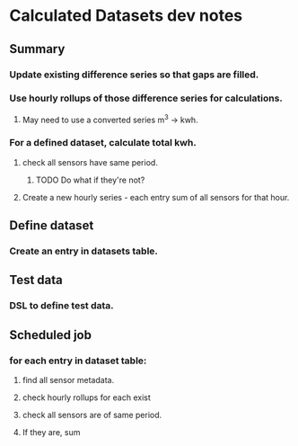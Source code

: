 * Calculated Datasets dev notes
** Summary
*** Update existing difference series so that gaps are filled.
*** Use hourly rollups of those difference series for calculations.
**** May need to use a converted series m^3 -> kwh.
*** For a defined dataset, calculate total kwh.
**** check all sensors have same period.
***** TODO Do what if they're not?
**** Create a new hourly series - each entry sum of all sensors for that hour.
** Define dataset
*** Create an entry in datasets table.
** Test data
*** DSL to define test data.
** Scheduled job
*** for each entry in dataset table:
**** find all sensor metadata.
**** check hourly rollups for each exist
**** check all sensors are of same period.
**** If they are, sum
